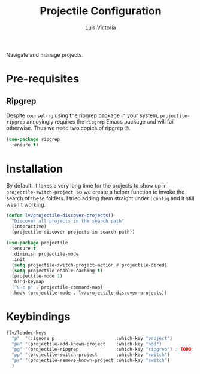 #+TITLE: Projectile Configuration
#+AUTHOR: Luis Victoria
#+PROPERTY: header-args :tangle yes

Navigate and manage projects.

* Pre-requisites
** Ripgrep
Despite =counsel-rg= using the ripgrep package in your system, =projectile-ripgrep= annoyingly requires the =ripgrep= Emacs package and will fail otherwise. Thus we need two copies of ripgrep 🙄.

#+begin_src emacs-lisp
  (use-package ripgrep
    :ensure t)
#+end_src

* Installation
By default, it takes a very long time for the projects to show up in ~projectile-switch-project~, so we create a helper function to invoke the search of these folders. I tried adding them straight under ~:config~ and it still wasn't working.

#+begin_src emacs-lisp
  (defun lv/projectile-discover-projects()
    "Discover all projects in the search path"
    (interactive)
    (projectile-discover-projects-in-search-path))
#+end_src

#+begin_src emacs-lisp
  (use-package projectile
    :ensure t
    :diminish projectile-mode
    :init
    (setq projectile-switch-project-action #'projectile-dired)
    (setq projectile-enable-caching t)
    (projectile-mode 1)
    :bind-keymap
    ("C-c p" . projectile-command-map)
    :hook (projectile-mode . lv/projectile-discover-projects))
#+end_src

* Keybindings
#+begin_src emacs-lisp
  (lv/leader-keys
    "p"  '(:ignore p                       :which-key "project")
    "pa" '(projectile-add-known-project    :which-key "add")
    "pg" '(projectile-ripgrep              :which-key "ripgrep") ; TODO: Make it so that once you perform a search, the cursor automatically moves to this buffer
    "pp" '(projectile-switch-project       :which-key "switch")
    "pr" '(projectile-remove-known-project :which-key "switch")
    )
#+end_src
